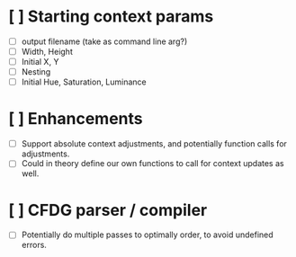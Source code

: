 * [ ] Starting context params
  - [ ] output filename (take as command line arg?)
  - [ ] Width, Height
  - [ ] Initial X, Y
  - [ ] Nesting
  - [ ] Initial Hue, Saturation, Luminance

* [ ] Enhancements
  - [ ] Support absolute context adjustments, and potentially function calls for adjustments.
  - [ ] Could in theory define our own functions to call for context updates as well.

* [ ] CFDG parser / compiler
  - [ ] Potentially do multiple passes to optimally order, to avoid undefined errors.

